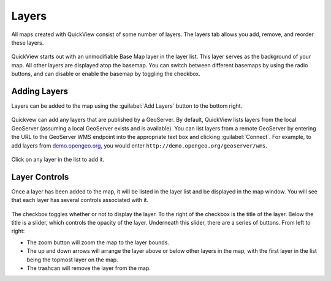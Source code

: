 .. _webapps.sdk.quickview.layers:

Layers
======

All maps created with QuickView consist of some number of layers. The layers tab allows you add, remove, and reorder these layers.

.. figure:: img/layers.png

QuickView starts out with an unmodifiable Base Map layer in the layer list. This layer serves as the background of your map. All other layers are displayed atop the basemap. You can switch between different basemaps by using the radio buttons, and can disable or enable the basemap by toggling the checkbox.

Adding Layers
-------------

Layers can be added to the map using the :guilabel:`Add Layers` button to the bottom right.

.. figure:: img/addlayer.png

Quickvew can add any layers that are published by a GeoServer. By default, QuickView lists layers from the local GeoServer (assuming a local GeoServer exists and is available). You can list layers from a remote GeoServer by entering the URL to the GeoServer WMS endpoint into the appropriate text box and clicking :guilabel:`Connect`. For example, to add layers from `demo.opengeo.org <http://demo.opengeo.org/geoserver/web>`_, you would enter ``http://demo.opengeo.org/geoserver/wms``.

.. figure:: img/layerlist.png
   :scale: 75%

Click on any layer in the list to add it.

Layer Controls
--------------

Once a layer has been added to the map, it will be listed in the layer list and be displayed in the map window. You will see that each layer has several controls associated with it.

.. figure:: img/layer.png

The checkbox toggles whether or not to display the layer. To the right of the checkbox is the title of the layer. Below the title is a slider, which controls the opacity of the layer. Underneath this slider, there are a series of buttons. From left to right:

* The zoom button will zoom the map to the layer bounds.
* The up and down arrows will arrange the layer above or below other layers in the map, with the first layer in the list being the topmost layer on the map.
* The trashcan will remove the layer from the map.
